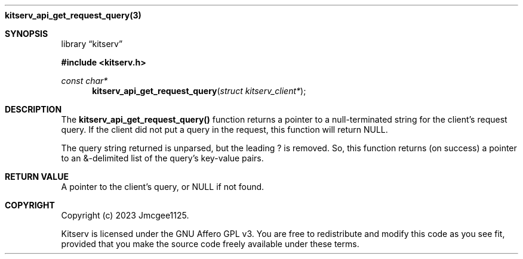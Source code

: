 .Dd December 11, 2023
.Dt kitserv_api_get_request_query 3
.Nm kitserv_api_get_request_query(3)
.Sh SYNOPSIS
.Pp
.Lb kitserv
.Pp
.In kitserv.h
.Pp
.Ft const char*
.Fn kitserv_api_get_request_query "struct kitserv_client*"
.Sh DESCRIPTION
The
.Sy kitserv_api_get_request_query()
function returns a pointer to a null-terminated string for the client's
request query. If the client did not put a query in the request, this
function will return NULL.
.Pp
The query string returned is unparsed, but the leading ? is removed. So, this
function returns (on success) a pointer to an &-delimited list of the query's
key-value pairs.
.Sh RETURN VALUE
A pointer to the client's query, or NULL if not found.
.Sh COPYRIGHT
.Pp
Copyright (c) 2023 Jmcgee1125.
.Pp
Kitserv is licensed under the GNU Affero GPL v3. You are free to redistribute
and modify this code as you see fit, provided that you make the source code
freely available under these terms.
